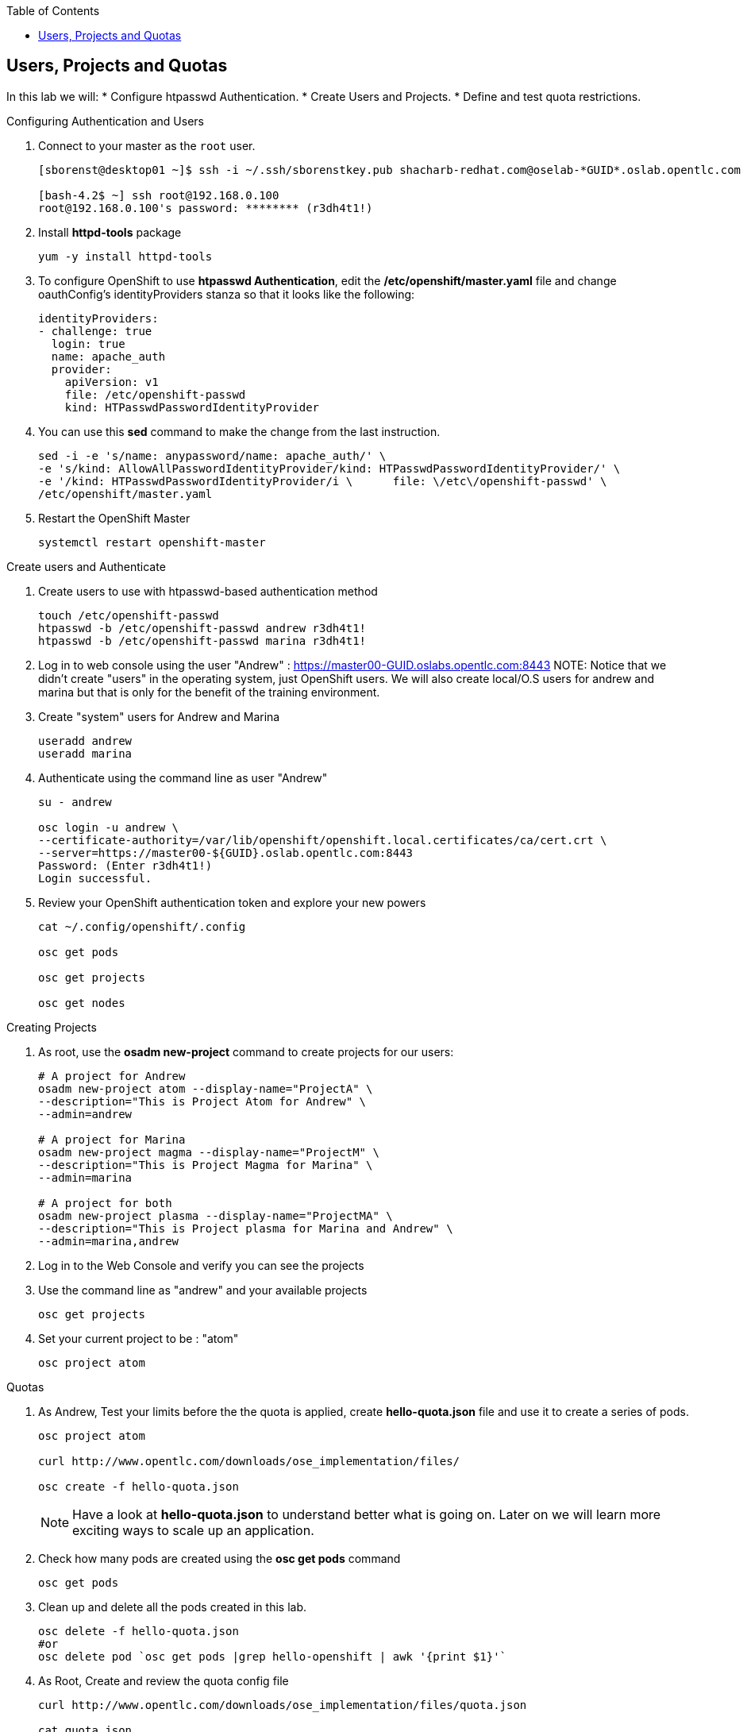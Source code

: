 :scrollbar:
:data-uri:
:icons: images/icons
:toc2:		

	
== Users, Projects and Quotas
:numbered:	

In this lab we will:
* Configure htpasswd Authentication. 
* Create Users and Projects. 
* Define and test quota restrictions. 


.Configuring Authentication and Users

. Connect to your master as the `root` user.
+
----
[sborenst@desktop01 ~]$ ssh -i ~/.ssh/sborenstkey.pub shacharb-redhat.com@oselab-*GUID*.oslab.opentlc.com

[bash-4.2$ ~] ssh root@192.168.0.100
root@192.168.0.100's password: ******** (r3dh4t1!) 

----

. Install *httpd-tools* package 
+
----
yum -y install httpd-tools
----

. To configure OpenShift to use *htpasswd Authentication*, edit the */etc/openshift/master.yaml* file and change oauthConfig's identityProviders stanza so that it looks like the following:
+
[source,yaml]
----

identityProviders:
- challenge: true
  login: true
  name: apache_auth
  provider:
    apiVersion: v1
    file: /etc/openshift-passwd
    kind: HTPasswdPasswordIdentityProvider
----

. You can use this *sed* command to make the change from the last instruction.  
+
----
sed -i -e 's/name: anypassword/name: apache_auth/' \
-e 's/kind: AllowAllPasswordIdentityProvider/kind: HTPasswdPasswordIdentityProvider/' \
-e '/kind: HTPasswdPasswordIdentityProvider/i \      file: \/etc\/openshift-passwd' \
/etc/openshift/master.yaml

----


. Restart the OpenShift Master
+
----
systemctl restart openshift-master
----

.Create users and Authenticate
 
. Create users to use with htpasswd-based authentication method
+
----
touch /etc/openshift-passwd
htpasswd -b /etc/openshift-passwd andrew r3dh4t1!
htpasswd -b /etc/openshift-passwd marina r3dh4t1! 

----

. Log in to web console using the user "Andrew" : link:https://master00-GUID.oslabs.opentlc.com:8443[https://master00-GUID.oslabs.opentlc.com:8443]
NOTE: Notice that we didn't create "users" in the operating system, just OpenShift users. We will also create local/O.S users for andrew and marina but that is only for the benefit of the training environment. 

. Create "system" users for Andrew and Marina
+
----
useradd andrew
useradd marina
----  

. Authenticate using the command line as user "Andrew" 
+
----
su - andrew

osc login -u andrew \
--certificate-authority=/var/lib/openshift/openshift.local.certificates/ca/cert.crt \
--server=https://master00-${GUID}.oslab.opentlc.com:8443 
Password: (Enter r3dh4t1!)
Login successful.

----

. Review your OpenShift authentication token and explore your new powers
+
[source,yaml]
----
cat ~/.config/openshift/.config

osc get pods

osc get projects 

osc get nodes 

----

.Creating Projects
 
. As root, use the *osadm new-project* command to create projects for our users:
+
----
# A project for Andrew
osadm new-project atom --display-name="ProjectA" \
--description="This is Project Atom for Andrew" \
--admin=andrew

# A project for Marina 
osadm new-project magma --display-name="ProjectM" \
--description="This is Project Magma for Marina" \
--admin=marina

# A project for both 
osadm new-project plasma --display-name="ProjectMA" \
--description="This is Project plasma for Marina and Andrew" \
--admin=marina,andrew

----

. Log in to the Web Console and verify you can see the projects 

. Use the command line as "andrew" and your available projects
+
----
osc get projects 
---- 

. Set your current project to be : "atom"
+
----
osc project atom
----

.Quotas

. As Andrew, Test your limits before the the quota is applied, create *hello-quota.json* file and use it to create a series of pods. 
+
----
osc project atom

curl http://www.opentlc.com/downloads/ose_implementation/files/

osc create -f hello-quota.json

----
NOTE: Have a look at *hello-quota.json* to understand better what is going on. Later on we will learn more exciting ways to scale up an application.

. Check how many pods are created using the *osc get pods* command
+
----
osc get pods 

----

. Clean up and delete all the pods created in this lab.
+
----
osc delete -f hello-quota.json
#or 
osc delete pod `osc get pods |grep hello-openshift | awk '{print $1}'`

----


. As Root, Create and review the quota config file
+

[source,json]
----

curl http://www.opentlc.com/downloads/ose_implementation/files/quota.json

cat quota.json 
{
  "apiVersion": "v1beta3",
  "kind": "ResourceQuota",
  "metadata": {
    "name": "atom-quota"
  },
  "spec": {
    "hard": {
      "memory": "512Mi",
      "cpu": "200m",
      "pods": "2",
      "services": "2",
      "replicationcontrollers": "2",
      "resourcequotas": "1"
    }
  }
}

. As Root, Apply the Quota to the "atom" project.
+
----
osc create -f quota.json --namespace=atom

----

. Check what was created 
+
----
osc get -n atom quota
NAME
atom-quota

osc describe quota atom-quota -n atom
Name:                   atom-quota
Resource                Used    Hard
--------                ----    ----
cpu                     0m      200m
memory                  0       512Mi
pods                    0       2
replicationcontrollers  0       2
resourcequotas          1       1
services                0       2
----

. As Andrew, Try again to create *hello-quota.json* in the "atom" project
----
osc create -f hello-quota.json
pods/1-hello-openshift
pods/2-hello-openshift
Error: pods "3-hello-openshift" is forbidden: Limited to 2 pods
Error: pods "4-hello-openshift" is forbidden: Limited to 2 pods
----

. Try to create *hello-quota.json* in another project, Should the quota apply there? (no)
----
osc project plasma 

osc create -f hello-quota.json
pods/1-hello-openshift
pods/2-hello-openshift
pods/3-hello-openshift
pods/4-hello-openshift

----





